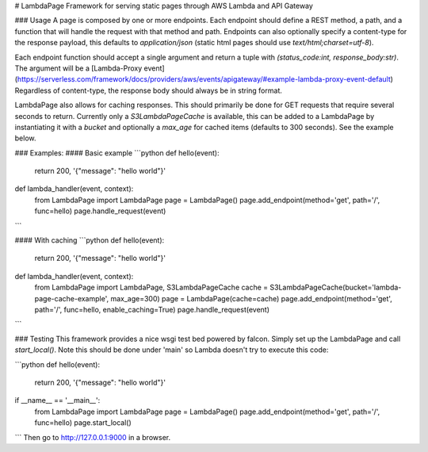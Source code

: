 # LambdaPage
Framework for serving static pages through AWS Lambda and API Gateway

### Usage
A page is composed by one or more endpoints. Each endpoint should define a REST method, a path, and a function
that will handle the request with that method and path. Endpoints can also optionally specify a content-type for
the response payload, this defaults to `application/json` (static html pages should use `text/html;charset=utf-8`).

Each endpoint function should accept a single argument and return a tuple with `(status_code:int, response_body:str)`.
The argument will be a [Lambda-Proxy event](https://serverless.com/framework/docs/providers/aws/events/apigateway/#example-lambda-proxy-event-default)
Regardless of content-type, the response body should always be in string format.

LambdaPage also allows for caching responses. This should primarily be done for GET requests that require several seconds
to return. Currently only a `S3LambdaPageCache` is available, this can be added to a LambdaPage by instantiating it with
a `bucket` and optionally a `max_age` for cached items (defaults to 300 seconds). See the example below.

### Examples:
#### Basic example
```python
def hello(event):
    return 200, '{"message": "hello world"}'

def lambda_handler(event, context):
    from LambdaPage import LambdaPage
    page = LambdaPage()
    page.add_endpoint(method='get', path='/', func=hello)
    page.handle_request(event)
```

#### With caching
```python
def hello(event):
    return 200, '{"message": "hello world"}'

def lambda_handler(event, context):
    from LambdaPage import LambdaPage, S3LambdaPageCache
    cache = S3LambdaPageCache(bucket='lambda-page-cache-example', max_age=300)
    page = LambdaPage(cache=cache)
    page.add_endpoint(method='get', path='/', func=hello, enable_caching=True)
    page.handle_request(event)
```


### Testing
This framework provides a nice wsgi test bed powered by falcon. Simply set up the LambdaPage and call `start_local()`.
Note this should be done under 'main' so Lambda doesn't try to execute this code:

```python
def hello(event):
    return 200, '{"message": "hello world"}'

if __name__ == '__main__':
    from LambdaPage import LambdaPage
    page = LambdaPage()
    page.add_endpoint(method='get', path='/', func=hello)
    page.start_local()
```
Then go to http://127.0.0.1:9000 in a browser.


